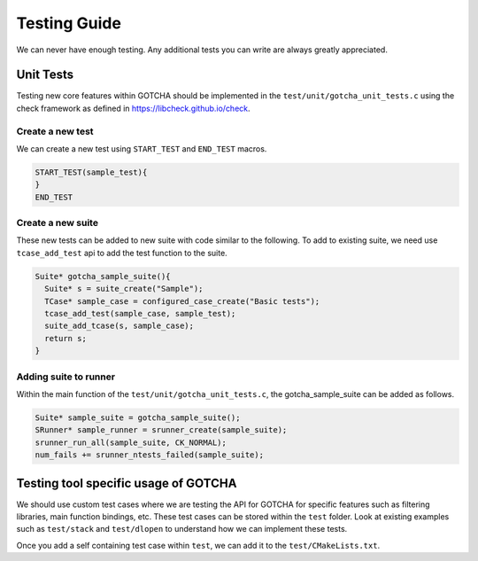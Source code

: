 =============
Testing Guide
=============

We can never have enough testing. Any additional tests you can write are always
greatly appreciated.

----------
Unit Tests
----------

Testing new core features within GOTCHA should be implemented in the ``test/unit/gotcha_unit_tests.c`` using the check framework as defined in `<https://libcheck.github.io/check>`_.


Create a new test
^^^^^^^^^^^^^^^^^
We can create a new test using ``START_TEST`` and ``END_TEST`` macros.

.. code-block:: c
    
    START_TEST(sample_test){
    }
    END_TEST

Create a new suite
^^^^^^^^^^^^^^^^^^
These new tests can be added to new suite with code similar to the following.
To add to existing suite, we need use ``tcase_add_test`` api to add the test function to the suite.

.. code-block:: c

    Suite* gotcha_sample_suite(){
      Suite* s = suite_create("Sample");
      TCase* sample_case = configured_case_create("Basic tests");
      tcase_add_test(sample_case, sample_test);
      suite_add_tcase(s, sample_case);
      return s;
    }

Adding suite to runner
^^^^^^^^^^^^^^^^^^^^^^

Within the main function of the ``test/unit/gotcha_unit_tests.c``, the gotcha_sample_suite can be added as follows.

.. code-block:: c

    Suite* sample_suite = gotcha_sample_suite();
    SRunner* sample_runner = srunner_create(sample_suite);
    srunner_run_all(sample_suite, CK_NORMAL);
    num_fails += srunner_ntests_failed(sample_suite);


-------------------------------------
Testing tool specific usage of GOTCHA
-------------------------------------

We should use custom test cases where we are testing the API for GOTCHA for specific features such as filtering libraries, main function bindings, etc.
These test cases can be stored within the ``test`` folder. Look at existing examples such as ``test/stack`` and ``test/dlopen`` to understand how we can implement these tests.

Once you add a self containing test case within ``test``, we can add it to the ``test/CMakeLists.txt``.
